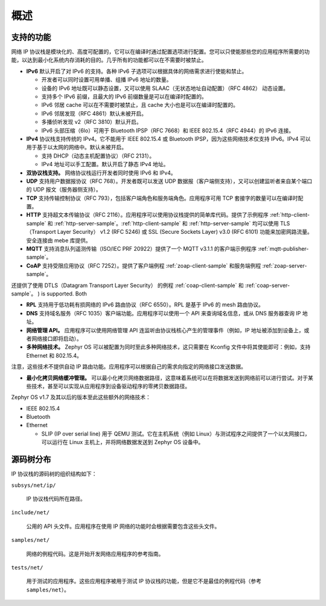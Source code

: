 .. _ip_stack_overview:

概述
########

支持的功能
******************

网络 IP 协议栈是模块化的、高度可配置的，它可以在编译时通过配置选项进行配置。您可以只使能那些您的应用程序所需要的功能，以达到最小化系统内存消耗的目的。几乎所有的功能都可以在不需要时被禁止。

* **IPv6** 默认开启了对 IPv6 的支持。各种 IPv6 子选项可以根据具体的网络需求进行使能和禁止。

  * 开发者可以同时设置可用单播、组播 IPv6 地址的数量。
  * 设备的 IPv6 地址既可以静态设置，又可以使用 SLAAC（无状态地址自动配置）（RFC 4862） 动态设置。
  * 支持多个 IPv6 前缀，且最大的 IPv6 前缀数量是可以在编译时配置的。
  * IPv6 邻居 cache 可以在不需要时被禁止，且 cache 大小也是可以在编译时配置的。
  * IPv6 邻居发现（RFC 4861）默认未被开启。
  * 多播侦听发现 v2（RFC 3810）默认开启。
  * IPv6 头部压缩（6lo）可用于 Bluetooth IPSP（RFC 7668）和 IEEE 802.15.4（RFC 4944）的 IPv6 连接。

* **IPv4** 协议栈支持传统的 IPv4。它不能用于 IEEE 802.15.4 或 Bluetooth IPSP，因为这些网络技术仅支持 IPv6。IPv4 可以用于基于以太网的网络中。默认未被开启。

  * 支持 DHCP（动态主机配置协议）（RFC 2131）。
  * IPv4 地址可以手工配置。默认开启了静态 IPv4 地址。

* **双协议栈支持。** 网络协议栈运行开发者同时使用 IPv6 和 IPv4。

* **UDP** 支持用户数据报协议（RFC 768）。开发者既可以发送 UDP 数据报（客户端侧支持），又可以创建监听者来自某个端口的 UDP 报文（服务器侧支持）。

* **TCP** 支持传输控制协议（RFC 793），包括客户端角色和服务端角色。应用程序可用 TCP 套接字的数量可以在编译时配置。

* **HTTP** 支持超文本传输协议（RFC 2116）。应用程序可以使用协议栈提供的简单库代码。提供了示例程序 :ref:`http-client-sample` 和 :ref:`http-server-sample`。:ref:`http-client-sample` 和 :ref:`http-server-sample` 均可以使用 TLS （Transport Layer Security） v1.2 (RFC 5246) 或 SSL (Secure Sockets Layer) v3.0 (RFC 6101) 功能来加密网路流量。安全连接由 mebe 库提供。

* **MQTT** 支持消息队列遥测传输（ISO/IEC PRF 20922）提供了一个 MQTT v3.1.1 的客户端示例程序 :ref:`mqtt-publisher-sample`。

* **CoAP** 支持受限应用协议（RFC 7252）。提供了客户端例程 :ref:`zoap-client-sample` 和服务端例程 :ref:`zoap-server-sample`。
还提供了使用 DTLS（Datagram Transport Layer Security） 的例程 :ref:`coap-client-sample` 和 :ref:`coap-server-sample`。 ) is supported. Both

* **RPL** 支持用于低功耗有损网络的 IPv6 路由协议（RFC 6550）。RPL 是基于 IPv6 的 mesh 路由协议。

* **DNS** 支持域名服务（RFC 1035）客户端功能。应用程序可以使用一个 API 来查询域名信息，或从 DNS 服务器查询 IP 地址。

* **网络管理 API。** 应用程序可以使用网络管理 API 连监听由协议栈核心产生的管理事件（例如，IP 地址被添加到设备上，或者网络接口即将启动）。

* **多种网络技术。** Zephyr OS 可以被配置为同时至此多种网络技术，这只需要在 Kconfig 文件中将其使能即可：例如，支持 Ethernet 和 802.15.4。
注意，这些技术不提供自动 IP 路由功能。应用程序可以根据自己的需求向指定的网络接口发送数据。

* **最小化拷贝网络缓冲管理。** 可以最小化拷贝网络数据路径，这意味着系统可以在将数据发送到网络前可以进行尝试。对于某些技术，甚至可以实现从应用程序到设备驱动程序的零拷贝数据路径。
  
Zephyr OS v1.7 及其以后的版本至此这些额外的网络技术：

* IEEE 802.15.4
* Bluetooth
* Ethernet

  * SLIP (IP over serial line) 用于 QEMU 测试。它在主机系统（例如 Linux）与测试程序之间提供了一个以太网接口，可以运行在 Linux 主机上，并将网络数据发送到 Zephyr OS 设备中。

源码树分布
******************

IP 协议栈的源码树的组织结构如下：

``subsys/net/ip/``
  
  IP 协议栈代码所在路径。

``include/net/``
  
  公用的 API 头文件。应用程序在使用 IP 网络的功能时会根据需要包含这些头文件。

``samples/net/``

  网络的例程代码。这是开始开发网络应用程序的参考指南。

``tests/net/``

  用于测试的应用程序。这些应用程序被用于测试 IP 协议栈的功能，但是它不是最佳的例程代码（参考 ``samples/net``）。
